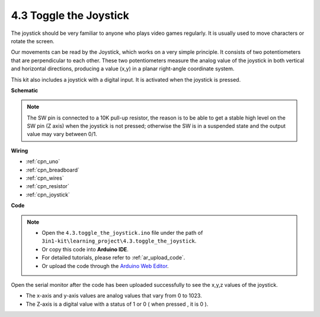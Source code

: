 .. _ar_joystick:

4.3 Toggle the Joystick
================================

The joystick should be very familiar to anyone who plays video games regularly.
It is usually used to move characters or rotate the screen.

Our movements can be read by the Joystick, which works on a very simple principle.
It consists of two potentiometers that are perpendicular to each other.
These two potentiometers measure the analog value of the joystick in both vertical and horizontal directions, producing a value (x,y) in a planar right-angle coordinate system.


This kit also includes a joystick with a digital input. It is activated when the joystick is pressed.




**Schematic**

.. image:: img/circuit_5.3_joystick.png

.. note::
    The SW pin is connected to a 10K pull-up resistor, 
    the reason is to be able to get a stable high level on the SW pin (Z axis) when the joystick is not pressed; 
    otherwise the SW is in a suspended state and the output value may vary between 0/1.


**Wiring**



.. image:: img/toggle_the_joystick_bb.jpg
    :width: 800
    :align: center


* :ref:`cpn_uno`
* :ref:`cpn_breadboard`
* :ref:`cpn_wires`
* :ref:`cpn_resistor`
* :ref:`cpn_joystick`

**Code**

.. note::

    * Open the ``4.3.toggle_the_joystick.ino`` file under the path of ``3in1-kit\learning_project\4.3.toggle_the_joystick``.
    * Or copy this code into **Arduino IDE**.
    * For detailed tutorials, please refer to :ref:`ar_upload_code`.
    * Or upload the code through the `Arduino Web Editor <https://docs.arduino.cc/cloud/web-editor/tutorials/getting-started/getting-started-web-editor>`_.

.. raw:: html
    
    <iframe src=https://create.arduino.cc/editor/sunfounder01/f678a03f-546c-42ed-bfae-b8c7daa5eec9/preview?embed style="height:510px;width:100%;margin:10px 0" frameborder=0></iframe>

Open the serial monitor after the code has been uploaded successfully to see the x,y,z values of the joystick.

* The x-axis and y-axis values are analog values that vary from 0 to 1023.
* The Z-axis is a digital value with a status of 1 or 0 ( when pressed , it is 0 ).